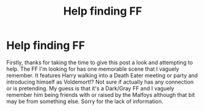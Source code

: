 #+TITLE: Help finding FF

* Help finding FF
:PROPERTIES:
:Author: aliensPlayDnDToo
:Score: 1
:DateUnix: 1619896159.0
:DateShort: 2021-May-01
:FlairText: What's That Fic?
:END:
Firstly, thanks for taking the time to give this post a look and attempting to help. The FF I'm looking for has one memorable scene that I vaguely remember. It features Harry walking into a Death Eater meeting or party and introducing himself as Voldemort!? Not sure if actually has any connection or is pretending. My guess is that it's a Dark/Gray FF and I vaguely remember him being friends with or raised by the Malfoys although that bit may be from something else. Sorry for the lack of information.

